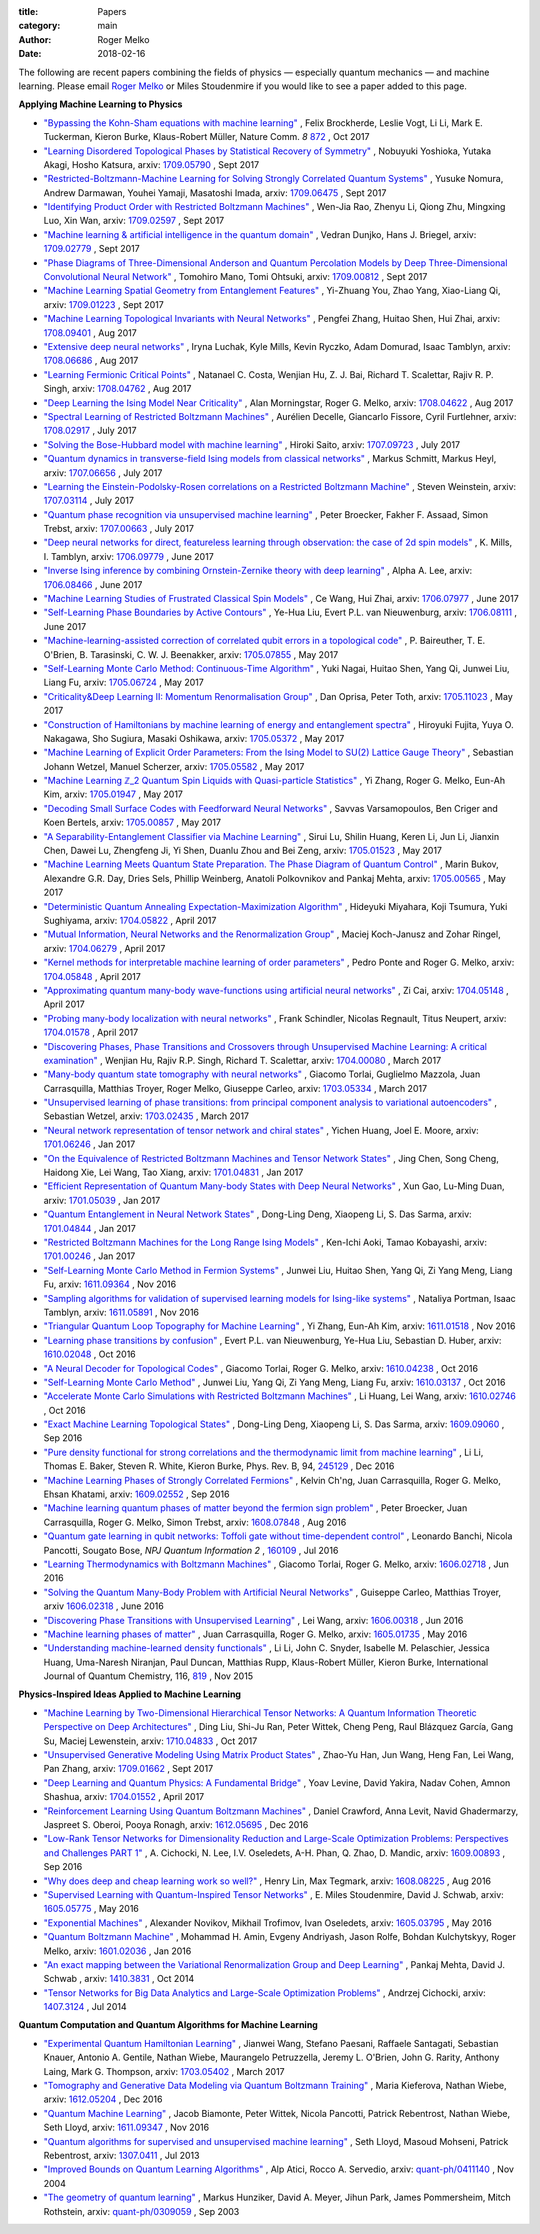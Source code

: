 :title: Papers
:category: main
:author: Roger Melko
:date: 2018-02-16

The following are recent papers combining the fields of physics — especially quantum mechanics — and machine learning. Please email `Roger Melko <mailto:rgmelko@uwaterloo.ca>`_ or Miles Stoudenmire if you would like to see a paper added to this page.

**Applying Machine Learning to Physics**

- `"Bypassing the Kohn-Sham equations with machine learning" <https://www.nature.com/articles/s41467-017-00839-3>`_ , 
  Felix Brockherde, Leslie Vogt, Li Li, Mark E. Tuckerman, Kieron Burke, Klaus-Robert Müller, 
  Nature Comm. *8*  `872 <https://www.nature.com/articles/s41467-017-00839-3>`_ , 
  Oct 2017

- `"Learning Disordered Topological Phases by Statistical Recovery of Symmetry" <https://arxiv.org/abs/1709.05790>`_ , 
  Nobuyuki Yoshioka, Yutaka Akagi, Hosho Katsura, 
  arxiv: `1709.05790 <https://arxiv.org/abs/1709.05790>`_ , 
  Sept 2017

- `"Restricted-Boltzmann-Machine Learning for Solving Strongly Correlated Quantum Systems" <https://arxiv.org/abs/1709.06475>`_ , 
  Yusuke Nomura, Andrew Darmawan, Youhei Yamaji, Masatoshi Imada, 
  arxiv: `1709.06475 <https://arxiv.org/abs/1709.06475>`_ , 
  Sept 2017

- `"Identifying Product Order with Restricted Boltzmann Machines" <https://arxiv.org/abs/1709.02597>`_ , 
  Wen-Jia Rao, Zhenyu Li, Qiong Zhu, Mingxing Luo, Xin Wan, 
  arxiv: `1709.02597 <https://arxiv.org/abs/1709.02597>`_ , 
  Sept 2017

- `"Machine learning & artificial intelligence in the quantum domain" <https://arxiv.org/abs/1709.02779>`_ , 
  Vedran Dunjko, Hans J. Briegel, 
  arxiv: `1709.02779 <https://arxiv.org/abs/1709.02779>`_ , 
  Sept 2017

- `"Phase Diagrams of Three-Dimensional Anderson and Quantum Percolation Models by Deep Three-Dimensional Convolutional Neural Network" <https://arxiv.org/abs/1709.00812>`_ , 
  Tomohiro Mano, Tomi Ohtsuki, 
  arxiv: `1709.00812 <https://arxiv.org/abs/1709.00812>`_ , 
  Sept 2017

- `"Machine Learning Spatial Geometry from Entanglement Features" <https://arxiv.org/abs/1709.01223>`_ , 
  Yi-Zhuang You, Zhao Yang, Xiao-Liang Qi, 
  arxiv: `1709.01223 <https://arxiv.org/abs/1709.01223>`_ , 
  Sept 2017

- `"Machine Learning Topological Invariants with Neural Networks" <https://arxiv.org/abs/1708.09401>`_ , 
  Pengfei Zhang, Huitao Shen, Hui Zhai, 
  arxiv: `1708.09401 <https://arxiv.org/abs/1708.09401>`_ , 
  Aug 2017

- `"Extensive deep neural networks" <https://arxiv.org/abs/1708.06686>`_ , 
  Iryna Luchak, Kyle Mills, Kevin Ryczko, Adam Domurad, Isaac Tamblyn, 
  arxiv: `1708.06686 <https://arxiv.org/abs/1708.06686>`_ , 
  Aug 2017

- `"Learning Fermionic Critical Points" <https://arxiv.org/abs/1708.04762>`_ , 
  Natanael C. Costa, Wenjian Hu, Z. J. Bai, Richard T. Scalettar, Rajiv R. P. Singh, 
  arxiv: `1708.04762 <https://arxiv.org/abs/1708.04762>`_ , 
  Aug 2017

- `"Deep Learning the Ising Model Near Criticality" <https://arxiv.org/abs/1708.04622>`_ , 
  Alan Morningstar, Roger G. Melko, 
  arxiv: `1708.04622 <https://arxiv.org/abs/1708.04622>`_ , 
  Aug 2017

- `"Spectral Learning of Restricted Boltzmann Machines" <https://arxiv.org/abs/1708.02917>`_ , 
  Aurélien Decelle, Giancarlo Fissore, Cyril Furtlehner, 
  arxiv: `1708.02917 <https://arxiv.org/abs/1708.02917>`_ , 
  July 2017

- `"Solving the Bose-Hubbard model with machine learning" <https://arxiv.org/abs/1707.09723>`_ , 
  Hiroki Saito, 
  arxiv: `1707.09723 <https://arxiv.org/abs/1707.09723>`_ , 
  July 2017

- `"Quantum dynamics in transverse-field Ising models from classical networks" <https://arxiv.org/abs/1707.06656>`_ , 
  Markus Schmitt, Markus Heyl, 
  arxiv: `1707.06656 <https://arxiv.org/abs/1707.06656>`_ , 
  July 2017

- `"Learning the Einstein-Podolsky-Rosen correlations on a Restricted Boltzmann Machine" <https://arxiv.org/abs/1707.03114>`_ , 
  Steven Weinstein, 
  arxiv: `1707.03114 <https://arxiv.org/abs/1707.03114>`_ , 
  July 2017

- `"Quantum phase recognition via unsupervised machine learning" <https://arxiv.org/abs/1707.00663>`_ , 
  Peter Broecker, Fakher F. Assaad, Simon Trebst, 
  arxiv: `1707.00663 <https://arxiv.org/abs/1707.00663>`_ , 
  July 2017

- `"Deep neural networks for direct, featureless learning through observation: the case of 2d spin models" <https://arxiv.org/abs/1706.09779>`_ , 
  K. Mills, I. Tamblyn, 
  arxiv: `1706.09779 <https://arxiv.org/abs/1706.09779>`_ , 
  June 2017

- `"Inverse Ising inference by combining Ornstein-Zernike theory with deep learning" <https://arxiv.org/abs/1706.08466>`_ , 
  Alpha A. Lee, 
  arxiv: `1706.08466 <https://arxiv.org/abs/1706.08466>`_ , 
  June 2017

- `"Machine Learning Studies of Frustrated Classical Spin Models" <https://arxiv.org/abs/1706.07977>`_ , 
  Ce Wang, Hui Zhai, 
  arxiv: `1706.07977 <https://arxiv.org/abs/1706.07977>`_ , 
  June 2017

- `"Self-Learning Phase Boundaries by Active Contours" <https://arxiv.org/abs/1706.08111>`_ , 
  Ye-Hua Liu, Evert P.L. van Nieuwenburg, 
  arxiv: `1706.08111 <https://arxiv.org/abs/1706.08111>`_ , 
  June 2017

- `"Machine-learning-assisted correction of correlated qubit errors in a topological code" <https://arxiv.org/abs/1705.07855>`_ , 
  P. Baireuther, T. E. O'Brien, B. Tarasinski, C. W. J. Beenakker, 
  arxiv: `1705.07855 <https://arxiv.org/abs/1705.07855>`_ , 
  May 2017

- `"Self-Learning Monte Carlo Method: Continuous-Time Algorithm" <https://arxiv.org/abs/1705.06724>`_ , 
  Yuki Nagai, Huitao Shen, Yang Qi, Junwei Liu, Liang Fu, 
  arxiv: `1705.06724 <https://arxiv.org/abs/1705.06724>`_ , 
  May 2017

- `"Criticality&Deep Learning II: Momentum Renormalisation Group" <https://arxiv.org/abs/1705.11023>`_ , 
  Dan Oprisa, Peter Toth, 
  arxiv: `1705.11023 <https://arxiv.org/abs/1705.11023>`_ , 
  May 2017

- `"Construction of Hamiltonians by machine learning of energy and entanglement spectra" <https://arxiv.org/abs/1705.05372>`_ , 
  Hiroyuki Fujita, Yuya O. Nakagawa, Sho Sugiura, Masaki Oshikawa, 
  arxiv: `1705.05372 <https://arxiv.org/abs/1705.05372>`_ , 
  May 2017

- `"Machine Learning of Explicit Order Parameters: From the Ising Model to SU(2) Lattice Gauge Theory" <https://arxiv.org/abs/1705.05582>`_ , 
  Sebastian Johann Wetzel, Manuel Scherzer, 
  arxiv: `1705.05582 <https://arxiv.org/abs/1705.05582>`_ , 
  May 2017

- `"Machine Learning ℤ_2 Quantum Spin Liquids with Quasi-particle Statistics" <https://arxiv.org/abs/1705.01947>`_ , 
  Yi Zhang, Roger G. Melko, Eun-Ah Kim, 
  arxiv: `1705.01947 <https://arxiv.org/abs/1705.01947>`_ , 
  May 2017

- `"Decoding Small Surface Codes with Feedforward Neural Networks" <https://arxiv.org/abs/1705.00857>`_ , 
  Savvas Varsamopoulos, Ben Criger and Koen Bertels, arxiv: `1705.00857 <https://arxiv.org/abs/1705.00857>`_ , 
  May 2017

- `"A Separability-Entanglement Classifier via Machine Learning" <https://arxiv.org/abs/1705.01523>`_ , 
  Sirui Lu, Shilin Huang, Keren Li, Jun Li, Jianxin Chen, Dawei Lu, Zhengfeng Ji, Yi Shen, Duanlu Zhou and Bei Zeng, 
  arxiv: `1705.01523 <https://arxiv.org/abs/1705.01523>`_ , 
  May 2017

- `"Machine Learning Meets Quantum State Preparation. The Phase Diagram of Quantum Control" <https://arxiv.org/abs/1705.00565>`_ , 
  Marin Bukov, Alexandre G.R. Day, Dries Sels, Phillip Weinberg, Anatoli Polkovnikov and Pankaj Mehta, 
  arxiv: `1705.00565 <https://arxiv.org/abs/1705.00565>`_ , 
  May 2017

- `"Deterministic Quantum Annealing Expectation-Maximization Algorithm" <https://arxiv.org/abs/1704.05822>`_ , 
  Hideyuki Miyahara, Koji Tsumura, Yuki Sughiyama, 
  arxiv: `1704.05822 <https://arxiv.org/abs/1704.05822>`_ , 
  April 2017

- `"Mutual Information, Neural Networks and the Renormalization Group" <https://arxiv.org/abs/1704.06279>`_ , 
  Maciej Koch-Janusz and Zohar Ringel, 
  arxiv: `1704.06279 <https://arxiv.org/abs/1704.06279>`_ , 
  April 2017

- `"Kernel methods for interpretable machine learning of order parameters" <https://arxiv.org/abs/1704.05848>`_ , 
  Pedro Ponte and Roger G. Melko, 
  arxiv: `1704.05848 <https://arxiv.org/abs/1704.05848>`_ , 
  April 2017

- `"Approximating quantum many-body wave-functions using artificial neural networks" <https://arxiv.org/abs/1704.05148>`_ , 
  Zi Cai, 
  arxiv: `1704.05148 <https://arxiv.org/abs/1704.05148>`_ , 
  April 2017

- `"Probing many-body localization with neural networks" <https://arxiv.org/abs/1704.01578>`_ , 
  Frank Schindler, Nicolas Regnault, Titus Neupert, 
  arxiv: `1704.01578 <https://arxiv.org/abs/1704.01578>`_ , 
  April 2017

- `"Discovering Phases, Phase Transitions and Crossovers through Unsupervised Machine Learning: A critical examination" <https://arxiv.org/abs/1704.00080>`_ , 
  Wenjian Hu, Rajiv R.P. Singh, Richard T. Scalettar, arxiv: `1704.00080 <https://arxiv.org/abs/1704.00080>`_ , 
  March 2017

- `"Many-body quantum state tomography with neural networks" <https://arxiv.org/abs/1703.05334>`_ , 
  Giacomo Torlai, Guglielmo Mazzola, Juan Carrasquilla, Matthias Troyer, Roger Melko, Giuseppe Carleo, 
  arxiv: `1703.05334 <https://arxiv.org/abs/1703.05334>`_ , 
  March 2017

- `"Unsupervised learning of phase transitions: from principal component analysis to variational autoencoders" <https://arxiv.org/abs/1703.02435>`_ , 
  Sebastian Wetzel, 
  arxiv: `1703.02435 <https://arxiv.org/abs/1703.02435>`_ , 
  March 2017

- `"Neural network representation of tensor network and chiral states" <https://arxiv.org/abs/1701.06246>`_ , 
  Yichen Huang, Joel E. Moore, 
  arxiv: `1701.06246 <https://arxiv.org/abs/1701.06246>`_ , 
  Jan 2017

- `"On the Equivalence of Restricted Boltzmann Machines and Tensor Network States" <https://arxiv.org/abs/1701.04831>`_ , 
  Jing Chen, Song Cheng, Haidong Xie, Lei Wang, Tao Xiang, 
  arxiv: `1701.04831 <https://arxiv.org/abs/1701.04831>`_ , 
  Jan 2017

- `"Efficient Representation of Quantum Many-body States with Deep Neural Networks" <https://arxiv.org/abs/1701.05039>`_ , 
  Xun Gao, Lu-Ming Duan, 
  arxiv: `1701.05039 <https://arxiv.org/abs/1701.05039>`_ , 
  Jan 2017

- `"Quantum Entanglement in Neural Network States" <https://arxiv.org/abs/1701.04844>`_ , 
  Dong-Ling Deng, Xiaopeng Li, S. Das Sarma, 
  arxiv: `1701.04844 <https://arxiv.org/abs/1701.04844>`_ , 
  Jan 2017

- `"Restricted Boltzmann Machines for the Long Range Ising Models" <https://arxiv.org/abs/1701.00246>`_ , 
  Ken-Ichi Aoki, Tamao Kobayashi, 
  arxiv: `1701.00246 <https://arxiv.org/abs/1701.00246>`_ , 
  Jan 2017

- `"Self-Learning Monte Carlo Method in Fermion Systems" <https://arxiv.org/abs/1611.09364>`_ , 
  Junwei Liu, Huitao Shen, Yang Qi, Zi Yang Meng, Liang Fu, 
  arxiv: `1611.09364 <https://arxiv.org/abs/1611.09364>`_ , 
  Nov 2016

- `"Sampling algorithms for validation of supervised learning models for Ising-like systems" <https://arxiv.org/abs/1611.05891>`_ , 
  Nataliya Portman, Isaac Tamblyn, 
  arxiv: `1611.05891 <https://arxiv.org/abs/1611.05891>`_ , 
  Nov 2016

- `"Triangular Quantum Loop Topography for Machine Learning" <http://arxiv.org/abs/1611.01518>`_ , 
  Yi Zhang, Eun-Ah Kim, 
  arxiv: `1611.01518 <http://arxiv.org/abs/1611.01518>`_ , 
  Nov 2016

- `"Learning phase transitions by confusion" <https://arxiv.org/abs/1610.02048>`_ , 
  Evert P.L. van Nieuwenburg, Ye-Hua Liu, Sebastian D. Huber, 
  arxiv: `1610.02048 <https://arxiv.org/abs/1610.02048>`_ , 
  Oct 2016

- `"A Neural Decoder for Topological Codes" <http://arxiv.org/abs/1610.04238>`_ , 
  Giacomo Torlai, Roger G. Melko, 
  arxiv: `1610.04238 <http://arxiv.org/abs/1610.04238>`_ , 
  Oct 2016

- `"Self-Learning Monte Carlo Method" <http://arxiv.org/abs/1610.03137>`_ , 
  Junwei Liu, Yang Qi, Zi Yang Meng, Liang Fu, 
  arxiv: `1610.03137 <http://arxiv.org/abs/1610.03137>`_ , 
  Oct 2016

- `"Accelerate Monte Carlo Simulations with Restricted Boltzmann Machines" <http://arxiv.org/abs/1610.02746>`_ , 
  Li Huang, Lei Wang, 
  arxiv: `1610.02746 <http://arxiv.org/abs/1610.02746>`_ , 
  Oct 2016

- `"Exact Machine Learning Topological States" <https://arxiv.org/abs/1609.09060>`_ , 
  Dong-Ling Deng, Xiaopeng Li, S. Das Sarma, 
  arxiv: `1609.09060 <https://arxiv.org/abs/1609.09060>`_ , 
  Sep 2016

- `"Pure density functional for strong correlations and the thermodynamic limit from machine learning" <https://journals.aps.org/prb/abstract/10.1103/PhysRevB.94.245129>`_ , 
  Li Li, Thomas E. Baker, Steven R. White, Kieron Burke, 
  Phys. Rev. B, 94, `245129 <https://journals.aps.org/prb/abstract/10.1103/PhysRevB.94.245129>`_ , 
  Dec 2016

- `"Machine Learning Phases of Strongly Correlated Fermions" <http://arxiv.org/abs/1609.02552>`_ , 
  Kelvin Ch'ng, Juan Carrasquilla, Roger G. Melko, Ehsan Khatami, 
  arxiv: `1609.02552 <http://arxiv.org/abs/1609.02552>`_ , 
  Sep 2016

- `"Machine learning quantum phases of matter beyond the fermion sign problem" <http://arxiv.org/abs/1608.07848>`_ , 
  Peter Broecker, Juan Carrasquilla, Roger G. Melko, Simon Trebst, 
  arxiv: `1608.07848 <http://arxiv.org/abs/1608.07848>`_ , 
  Aug 2016

- `"Quantum gate learning in qubit networks: Toffoli gate without time-dependent control" <https://www.nature.com/articles/npjqi201619>`_ , 
  Leonardo Banchi, Nicola Pancotti, Sougato Bose, 
  *NPJ Quantum Information*  *2* , `160109 <https://www.nature.com/articles/npjqi201619>`_ , 
  Jul 2016 

- `"Learning Thermodynamics with Boltzmann Machines" <http://arxiv.org/abs/1606.02718>`_ , 
  Giacomo Torlai, Roger G. Melko, 
  arxiv: `1606.02718 <http://arxiv.org/abs/1606.02718>`_ , 
  Jun 2016 

- `"Solving the Quantum Many-Body Problem with Artificial Neural Networks" <https://arxiv.org/abs/1606.02318>`_ , 
  Guiseppe Carleo, Matthias Troyer, 
  arxiv `1606.02318 <https://arxiv.org/abs/1606.02318>`_ , 
  June 2016

- `"Discovering Phase Transitions with Unsupervised Learning" <http://arxiv.org/abs/1606.00318>`_ , 
  Lei Wang, arxiv: `1606.00318 <http://arxiv.org/abs/1606.00318>`_ , 
  Jun 2016

- `"Machine learning phases of matter" <http://arxiv.org/abs/1605.01735>`_ , 
  Juan Carrasquilla, Roger G. Melko, 
  arxiv: `1605.01735 <http://arxiv.org/abs/1605.01735>`_ , 
  May 2016

- `"Understanding machine-learned density functionals" <http://onlinelibrary.wiley.com/doi/10.1002/qua.25040/abstract>`_ , 
  Li Li, John C. Snyder, Isabelle M. Pelaschier, Jessica Huang, Uma-Naresh Niranjan, Paul Duncan, Matthias Rupp, Klaus-Robert Müller, Kieron Burke, 
  International Journal of Quantum Chemistry, 116, `819 <http://onlinelibrary.wiley.com/doi/10.1002/qua.25040/abstract>`_ , 
  Nov 2015


**Physics-Inspired Ideas Applied to Machine Learning**

- `"Machine Learning by Two-Dimensional Hierarchical Tensor Networks: A Quantum Information Theoretic Perspective on Deep Architectures" <https://arxiv.org/abs/1710.04833>`_ , 
  Ding Liu, Shi-Ju Ran, Peter Wittek, Cheng Peng, Raul Blázquez García, Gang Su, Maciej Lewenstein, 
  arxiv: `1710.04833 <https://arxiv.org/abs/1710.04833>`_ , 
  Oct 2017

- `"Unsupervised Generative Modeling Using Matrix Product States" <https://arxiv.org/abs/1709.01662>`_ , 
  Zhao-Yu Han, Jun Wang, Heng Fan, Lei Wang, Pan Zhang, 
  arxiv: `1709.01662 <https://arxiv.org/abs/1709.01662>`_ , 
  Sept 2017

- `"Deep Learning and Quantum Physics: A Fundamental Bridge" <https://arxiv.org/abs/1704.01552>`_ , 
  Yoav Levine, David Yakira, Nadav Cohen, Amnon Shashua, 
  arxiv: `1704.01552 <https://arxiv.org/abs/1704.01552>`_ , 
  April 2017

- `"Reinforcement Learning Using Quantum Boltzmann Machines" <http://arxiv.org/abs/1612.05695>`_ , 
  Daniel Crawford, Anna Levit, Navid Ghadermarzy, Jaspreet S. Oberoi, Pooya Ronagh, 
  arxiv: `1612.05695 <http://arxiv.org/abs/1612.05695>`_ , 
  Dec 2016

- `"Low-Rank Tensor Networks for Dimensionality Reduction and Large-Scale Optimization Problems: Perspectives and Challenges PART 1" <http://arxiv.org/abs/1609.00893>`_ , 
  A. Cichocki, N. Lee, I.V. Oseledets, A-H. Phan, Q. Zhao, D. Mandic, 
  arxiv: `1609.00893 <http://arxiv.org/abs/1609.00893>`_ , 
  Sep 2016

- `"Why does deep and cheap learning work so well?" <https://arxiv.org/abs/1608.08225>`_ , 
  Henry Lin, Max Tegmark, 
  arxiv: `1608.08225 <https://arxiv.org/abs/1608.08225>`_ , 
  Aug 2016

- `"Supervised Learning with Quantum-Inspired Tensor Networks" <http://arxiv.org/abs/1605.05775>`_ , 
  E. Miles Stoudenmire, David J. Schwab, 
  arxiv: `1605.05775 <http://arxiv.org/abs/1605.05775>`_ , 
  May 2016

- `"Exponential Machines" <http://arxiv.org/abs/1605.03795>`_ , 
  Alexander Novikov, Mikhail Trofimov, Ivan Oseledets, 
  arxiv: `1605.03795 <http://arxiv.org/abs/1605.03795>`_ , 
  May 2016

- `"Quantum Boltzmann Machine" <http://arxiv.org/abs/1601.02036>`_ , 
  Mohammad H. Amin, Evgeny Andriyash, Jason Rolfe, Bohdan Kulchytskyy, Roger Melko, 
  arxiv: `1601.02036 <http://arxiv.org/abs/1601.02036>`_ , 
  Jan 2016

- `"An exact mapping between the Variational Renormalization Group and Deep Learning" <http://arxiv.org/abs/1410.3831>`_ , 
  Pankaj Mehta, David J. Schwab , 
  arxiv: `1410.3831 <http://arxiv.org/abs/1410.3831>`_ , 
  Oct 2014

- `"Tensor Networks for Big Data Analytics and Large-Scale Optimization Problems" <http://arxiv.org/abs/1407.3124>`_ , 
  Andrzej Cichocki, 
  arxiv: `1407.3124 <http://arxiv.org/abs/1407.3124>`_ , 
  Jul 2014


**Quantum Computation and Quantum Algorithms for Machine Learning**

- `"Experimental Quantum Hamiltonian Learning" <https://arxiv.org/abs/1703.05402>`_ ,
  Jianwei Wang, Stefano Paesani, Raffaele Santagati, Sebastian Knauer, Antonio A. Gentile, Nathan Wiebe, Maurangelo Petruzzella, Jeremy L. O'Brien, John G. Rarity, Anthony Laing, Mark G. Thompson, 
  arxiv: `1703.05402 <https://arxiv.org/abs/1703.05402>`_ , 
  March 2017

- `"Tomography and Generative Data Modeling via Quantum Boltzmann Training" <https://arxiv.org/abs/1612.05204>`_ , 
  Maria Kieferova, Nathan Wiebe, 
  arxiv: `1612.05204 <https://arxiv.org/abs/1612.05204>`_ , 
  Dec 2016

- `"Quantum Machine Learning" <http://arxiv.org/abs/1611.09347>`_ , 
  Jacob Biamonte, Peter Wittek, Nicola Pancotti, Patrick Rebentrost, Nathan Wiebe, Seth Lloyd, 
  arxiv: `1611.09347 <http://arxiv.org/abs/1611.09347>`_ , 
  Nov 2016

- `"Quantum algorithms for supervised and unsupervised machine learning" <http://arxiv.org/abs/1307.0411>`_ , 
  Seth Lloyd, Masoud Mohseni, Patrick Rebentrost, arxiv: `1307.0411 <http://arxiv.org/abs/1307.0411>`_ , 
  Jul 2013

- `"Improved Bounds on Quantum Learning Algorithms" <http://arxiv.org/abs/quant-ph/0411140>`_ , 
  Alp Atici, Rocco A. Servedio, 
  arxiv: `quant-ph/0411140 <http://arxiv.org/abs/quant-ph/0411140>`_ , 
  Nov 2004

- `"The geometry of quantum learning" <http://arxiv.org/abs/quant-ph/0309059>`_ , 
  Markus Hunziker, David A. Meyer, Jihun Park, James Pommersheim, Mitch Rothstein, 
  arxiv: `quant-ph/0309059 <http://arxiv.org/abs/quant-ph/0309059>`_ , 
  Sep 2003
